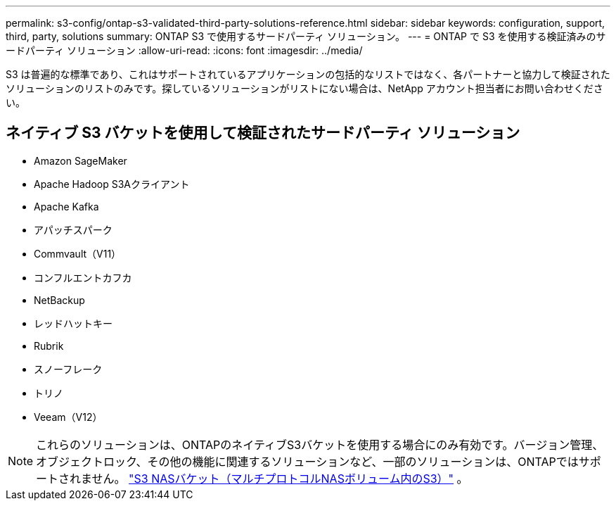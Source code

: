 ---
permalink: s3-config/ontap-s3-validated-third-party-solutions-reference.html 
sidebar: sidebar 
keywords: configuration, support, third, party, solutions 
summary: ONTAP S3 で使用するサードパーティ ソリューション。 
---
= ONTAP で S3 を使用する検証済みのサードパーティ ソリューション
:allow-uri-read: 
:icons: font
:imagesdir: ../media/


[role="lead"]
S3 は普遍的な標準であり、これはサポートされているアプリケーションの包括的なリストではなく、各パートナーと協力して検証されたソリューションのリストのみです。探しているソリューションがリストにない場合は、NetApp アカウント担当者にお問い合わせください。



== ネイティブ S3 バケットを使用して検証されたサードパーティ ソリューション

* Amazon SageMaker
* Apache Hadoop S3Aクライアント
* Apache Kafka
* アパッチスパーク
* Commvault（V11）
* コンフルエントカフカ
* NetBackup
* レッドハットキー
* Rubrik
* スノーフレーク
* トリノ
* Veeam（V12）



NOTE: これらのソリューションは、ONTAPのネイティブS3バケットを使用する場合にのみ有効です。バージョン管理、オブジェクトロック、その他の機能に関連するソリューションなど、一部のソリューションは、ONTAPではサポートされません。 link:../s3-multiprotocol/index.html["S3 NASバケット（マルチプロトコルNASボリューム内のS3）"] 。

